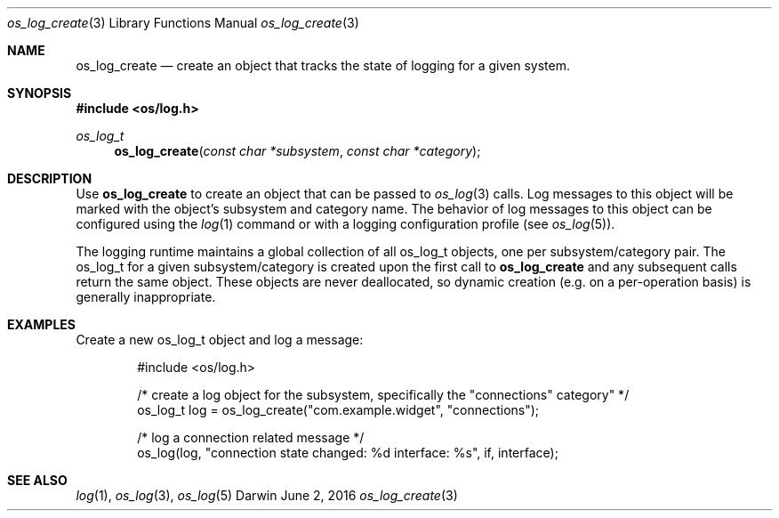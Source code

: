 .\" Copyright (c) 2015 Apple Inc. All rights reserved.
.Dd June 2, 2016
.Dt os_log_create 3
.Os Darwin
.Sh NAME
.Nm os_log_create
.Nd create an object that tracks the state of logging for a given system.
.Sh SYNOPSIS
.In os/log.h
.Ft os_log_t
.Fn os_log_create "const char *subsystem" "const char *category"
.Sh DESCRIPTION
Use
.Nm
to create an object that can be passed to
.Xr os_log 3
calls.
Log messages to this object will be marked with the object's subsystem and category name.
The behavior of log messages to this object can be configured using the
.Xr log 1
command or with a logging configuration profile (see
.Xr os_log 5 ) .
.Pp
The logging runtime maintains a global collection of all os_log_t objects, one per subsystem/category pair.
The os_log_t for a given subsystem/category is created upon the first call to
.Nm
and any subsequent calls return the same object.
These objects are never deallocated, so dynamic creation (e.g. on a per-operation basis) is generally inappropriate.
.Sh EXAMPLES
Create a new os_log_t object and log a message:
.Bd -literal -offset indent
#include <os/log.h>

/* create a log object for the subsystem, specifically the "connections" category" */
os_log_t log = os_log_create("com.example.widget", "connections");

/* log a connection related message */
os_log(log, "connection state changed: %d interface: %s", if, interface);
.Ed
.Sh SEE ALSO
.Xr log 1 ,
.Xr os_log 3 ,
.Xr os_log 5

